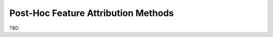 .. _notions.explainers:

************************************
Post-Hoc Feature Attribution Methods
************************************

TBD